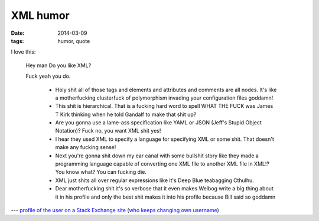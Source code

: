XML humor
=========

:date: 2014-03-09
:tags: humor, quote


I love this:

    Hey man
    Do you like XML?

    Fuck yeah you do.

     *  Holy shit all of those tags and elements and attributes and comments are all nodes. It's like a motherfucking clusterfuck of polymorphism invading your configuration files goddamn!
     *  This shit is hierarchical. That is a fucking hard word to spell WHAT THE FUCK was James T Kirk thinking when he told Gandalf to make that shit up?
     *  Are you gonna use a lame-ass specification like YAML or JSON (Jeff's Stupid Object Notation)? Fuck no, you want XML shit yes!
     *  I hear they used XML to specify a language for specifying XML or some shit. That doesn't make any fucking sense!
     *  Next you're gonna shit down my ear canal with some bullshit story like they made a programming language capable of converting one XML file to another XML file in XML!? You know what? You can fucking die.
     *  XML just shits all over regular expressions like it's Deep Blue teabagging Cthulhu.
     *  Dear motherfucking shit it's so verbose that it even makes Welbog write a big thing about it in his profile and only the best shit makes it into his profile because Bill said so goddamn



--- `profile of the user on a Stack Exchange site`__ (`who keeps changing own username`__)


__ http://meta.stackoverflow.com/users/52443
__ http://meta.stackoverflow.com/a/26518

